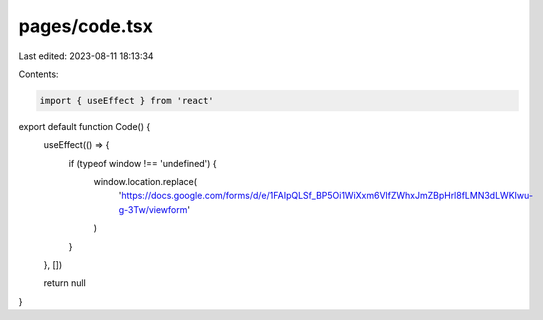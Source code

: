 pages/code.tsx
==============

Last edited: 2023-08-11 18:13:34

Contents:

.. code-block:: tsx

    import { useEffect } from 'react'

export default function Code() {
  useEffect(() => {
    if (typeof window !== 'undefined') {
      window.location.replace(
        'https://docs.google.com/forms/d/e/1FAIpQLSf_BP5Oi1WiXxm6VlfZWhxJmZBpHrl8fLMN3dLWKIwu-g-3Tw/viewform'
      )
    }
  }, [])

  return null
}


